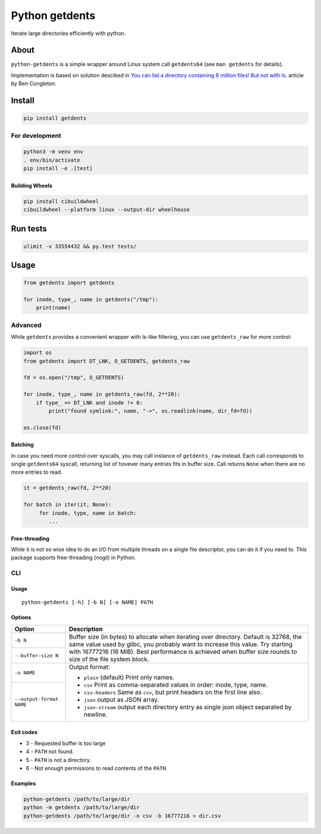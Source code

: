 ===============
Python getdents
===============

Iterate large directories efficiently with python.

About
=====

``python-getdents`` is a simple wrapper around Linux system call ``getdents64`` (see ``man getdents`` for details).

Implementation is based on solution descibed in `You can list a directory containing 8 million files! But not with ls. <http://be-n.com/spw/you-can-list-a-million-files-in-a-directory-but-not-with-ls.html>`_ article by Ben Congleton.

Install
=======

.. code-block:: sh

    pip install getdents

For development
---------------

.. code-block:: sh

    python3 -m venv env
    . env/bin/activate
    pip install -e .[test]

Building Wheels
~~~~~~~~~~~~~~~

.. code-block:: sh

    pip install cibuildwheel
    cibuildwheel --platform linux --output-dir wheelhouse

Run tests
=========

.. code-block:: sh

    ulimit -v 33554432 && py.test tests/

Usage
=====

.. code-block:: python

    from getdents import getdents

    for inode, type_, name in getdents("/tmp"):
        print(name)

Advanced
--------

While ``getdents`` provides a convenient wrapper with ls-like filtering, you can use ``getdents_raw`` for more control:

.. code-block:: python

    import os
    from getdents import DT_LNK, O_GETDENTS, getdents_raw

    fd = os.open("/tmp", O_GETDENTS)

    for inode, type_, name in getdents_raw(fd, 2**20):
        if type_ == DT_LNK and inode != 0:
            print("found symlink:", name, "->", os.readlink(name, dir_fd=fd))

    os.close(fd)

Batching
~~~~~~~~

In case you need more control over syscalls, you may call instance of ``getdents_raw`` instead.
Each call corresponds to single ``getdents64`` syscall, returning list of hovever many entries fits in buffer size.
Call returns ``None`` when there are no more entries to read.

.. code-block:: python

    it = getdents_raw(fd, 2**20)

    for batch in iter(it, None):
         for inode, type, name in batch:
            ...

Free-threading
~~~~~~~~~~~~~~

While it is not so wise idea to do an I/O from multiple threads on a single file descriptor, you can do it if you need to.
This package supports free-threading (nogil) in Python.

CLI
---

Usage
~~~~~

::

    python-getdents [-h] [-b N] [-o NAME] PATH

Options
~~~~~~~

+--------------------------+-------------------------------------------------+
| Option                   | Description                                     |
+==========================+=================================================+
| ``-b N``                 | Buffer size (in bytes) to allocate when         |
|                          | iterating over directory. Default is 32768, the |
|                          | same value used by glibc, you probably want to  |
+--------------------------+ increase this value. Try starting with 16777216 |
| ``--buffer-size N``      | (16 MiB). Best performance is achieved when     |
|                          | buffer size rounds to size of the file system   |
|                          | block.                                          |
+--------------------------+-------------------------------------------------+
| ``-o NAME``              | Output format:                                  |
|                          |                                                 |
|                          | * ``plain`` (default) Print only names.         |
|                          | * ``csv`` Print as comma-separated values in    |
+--------------------------+   order: inode, type, name.                     |
| ``--output-format NAME`` | * ``csv-headers`` Same as ``csv``, but print    |
|                          |   headers on the first line also.               |
|                          | * ``json`` output as JSON array.                |
|                          | * ``json-stream`` output each directory entry   |
|                          |   as single json object separated by newline.   |
+--------------------------+-------------------------------------------------+

Exit codes
~~~~~~~~~~

* 3 - Requested buffer is too large
* 4 - ``PATH`` not found.
* 5 - ``PATH`` is not a directory.
* 6 - Not enough permissions to read contents of the ``PATH``.

Examples
~~~~~~~~

.. code-block:: sh

    python-getdents /path/to/large/dir
    python -m getdents /path/to/large/dir
    python-getdents /path/to/large/dir -o csv -b 16777216 > dir.csv
